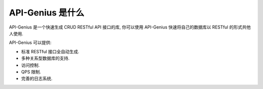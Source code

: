 API-Genius 是什么
=================

API-Genius 是一个快速生成 CRUD RESTful API 接口的库, 你可以使用 API-Genius 快速将自己的数据库以 RESTful 的形式共他人使用.

API-Genius 可以提供:

- 标准 RESTful 接口全自动生成.
- 多种关系型数据库的支持.
- 访问控制.
- QPS 限制.
- 完善的日志系统.
